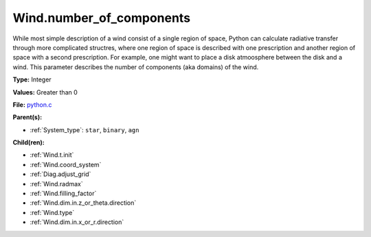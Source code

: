 Wind.number_of_components
=========================
While most simple description of a wind consist of a single region of space, Python can calculate
radiative transfer through more complicated structres, where one region of space is described with one
prescription and another region of space with a second prescription. For example, one might want to place
a disk atmoosphere between the disk and a wind.  This parameter describes the number of components (aka domains)
of the wind.

**Type:** Integer

**Values:** Greater than 0

**File:** `python.c <https://github.com/agnwinds/python/blob/master/source/python.c>`_


**Parent(s):**

* :ref:`System_type`: ``star``, ``binary``, ``agn``


**Child(ren):**

* :ref:`Wind.t.init`

* :ref:`Wind.coord_system`

* :ref:`Diag.adjust_grid`

* :ref:`Wind.radmax`

* :ref:`Wind.filling_factor`

* :ref:`Wind.dim.in.z_or_theta.direction`

* :ref:`Wind.type`

* :ref:`Wind.dim.in.x_or_r.direction`

